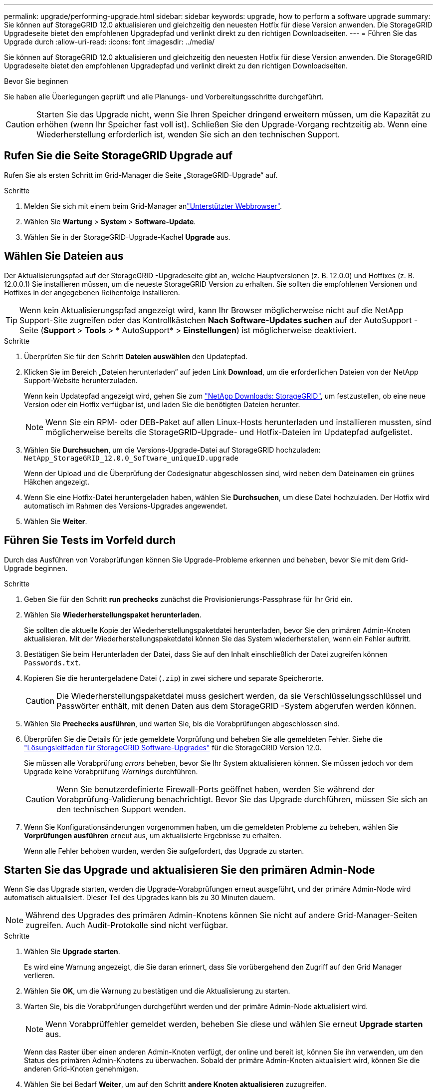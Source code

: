 ---
permalink: upgrade/performing-upgrade.html 
sidebar: sidebar 
keywords: upgrade, how to perform a software upgrade 
summary: Sie können auf StorageGRID 12.0 aktualisieren und gleichzeitig den neuesten Hotfix für diese Version anwenden.  Die StorageGRID Upgradeseite bietet den empfohlenen Upgradepfad und verlinkt direkt zu den richtigen Downloadseiten. 
---
= Führen Sie das Upgrade durch
:allow-uri-read: 
:icons: font
:imagesdir: ../media/


[role="lead"]
Sie können auf StorageGRID 12.0 aktualisieren und gleichzeitig den neuesten Hotfix für diese Version anwenden.  Die StorageGRID Upgradeseite bietet den empfohlenen Upgradepfad und verlinkt direkt zu den richtigen Downloadseiten.

.Bevor Sie beginnen
Sie haben alle Überlegungen geprüft und alle Planungs- und Vorbereitungsschritte durchgeführt.


CAUTION: Starten Sie das Upgrade nicht, wenn Sie Ihren Speicher dringend erweitern müssen, um die Kapazität zu erhöhen (wenn Ihr Speicher fast voll ist).  Schließen Sie den Upgrade-Vorgang rechtzeitig ab.  Wenn eine Wiederherstellung erforderlich ist, wenden Sie sich an den technischen Support.



== Rufen Sie die Seite StorageGRID Upgrade auf

Rufen Sie als ersten Schritt im Grid-Manager die Seite „StorageGRID-Upgrade“ auf.

.Schritte
. Melden Sie sich mit einem beim Grid-Manager anlink:../admin/web-browser-requirements.html["Unterstützter Webbrowser"].
. Wählen Sie *Wartung* > *System* > *Software-Update*.
. Wählen Sie in der StorageGRID-Upgrade-Kachel *Upgrade* aus.




== Wählen Sie Dateien aus

Der Aktualisierungspfad auf der StorageGRID -Upgradeseite gibt an, welche Hauptversionen (z. B. 12.0.0) und Hotfixes (z. B. 12.0.0.1) Sie installieren müssen, um die neueste StorageGRID Version zu erhalten.  Sie sollten die empfohlenen Versionen und Hotfixes in der angegebenen Reihenfolge installieren.


TIP: Wenn kein Aktualisierungspfad angezeigt wird, kann Ihr Browser möglicherweise nicht auf die NetApp Support-Site zugreifen oder das Kontrollkästchen *Nach Software-Updates suchen* auf der AutoSupport -Seite (*Support* > *Tools* > * AutoSupport* > *Einstellungen*) ist möglicherweise deaktiviert.

.Schritte
. Überprüfen Sie für den Schritt *Dateien auswählen* den Updatepfad.
. Klicken Sie im Bereich „Dateien herunterladen“ auf jeden Link *Download*, um die erforderlichen Dateien von der NetApp Support-Website herunterzuladen.
+
Wenn kein Updatepfad angezeigt wird, gehen Sie zum https://mysupport.netapp.com/site/products/all/details/storagegrid/downloads-tab["NetApp Downloads: StorageGRID"^], um festzustellen, ob eine neue Version oder ein Hotfix verfügbar ist, und laden Sie die benötigten Dateien herunter.

+

NOTE: Wenn Sie ein RPM- oder DEB-Paket auf allen Linux-Hosts herunterladen und installieren mussten, sind möglicherweise bereits die StorageGRID-Upgrade- und Hotfix-Dateien im Updatepfad aufgelistet.

. Wählen Sie *Durchsuchen*, um die Versions-Upgrade-Datei auf StorageGRID hochzuladen: `NetApp_StorageGRID_12.0.0_Software_uniqueID.upgrade`
+
Wenn der Upload und die Überprüfung der Codesignatur abgeschlossen sind, wird neben dem Dateinamen ein grünes Häkchen angezeigt.

. Wenn Sie eine Hotfix-Datei heruntergeladen haben, wählen Sie *Durchsuchen*, um diese Datei hochzuladen. Der Hotfix wird automatisch im Rahmen des Versions-Upgrades angewendet.
. Wählen Sie *Weiter*.




== Führen Sie Tests im Vorfeld durch

Durch das Ausführen von Vorabprüfungen können Sie Upgrade-Probleme erkennen und beheben, bevor Sie mit dem Grid-Upgrade beginnen.

.Schritte
. Geben Sie für den Schritt *run prechecks* zunächst die Provisionierungs-Passphrase für Ihr Grid ein.
. Wählen Sie *Wiederherstellungspaket herunterladen*.
+
Sie sollten die aktuelle Kopie der Wiederherstellungspaketdatei herunterladen, bevor Sie den primären Admin-Knoten aktualisieren.  Mit der Wiederherstellungspaketdatei können Sie das System wiederherstellen, wenn ein Fehler auftritt.

. Bestätigen Sie beim Herunterladen der Datei, dass Sie auf den Inhalt einschließlich der Datei zugreifen können `Passwords.txt`.
. Kopieren Sie die heruntergeladene Datei (`.zip`) in zwei sichere und separate Speicherorte.
+

CAUTION: Die Wiederherstellungspaketdatei muss gesichert werden, da sie Verschlüsselungsschlüssel und Passwörter enthält, mit denen Daten aus dem StorageGRID -System abgerufen werden können.

. Wählen Sie *Prechecks ausführen*, und warten Sie, bis die Vorabprüfungen abgeschlossen sind.
. Überprüfen Sie die Details für jede gemeldete Vorprüfung und beheben Sie alle gemeldeten Fehler.  Siehe die https://kb.netapp.com/hybrid/StorageGRID/Maintenance/StorageGRID_12.0_software_upgrade_resolution_guide["Lösungsleitfaden für StorageGRID Software-Upgrades"^] für die StorageGRID Version 12.0.
+
Sie müssen alle Vorabprüfung _errors_ beheben, bevor Sie Ihr System aktualisieren können. Sie müssen jedoch vor dem Upgrade keine Vorabprüfung _Warnings_ durchführen.

+

CAUTION: Wenn Sie benutzerdefinierte Firewall-Ports geöffnet haben, werden Sie während der Vorabprüfung-Validierung benachrichtigt. Bevor Sie das Upgrade durchführen, müssen Sie sich an den technischen Support wenden.

. Wenn Sie Konfigurationsänderungen vorgenommen haben, um die gemeldeten Probleme zu beheben, wählen Sie *Vorprüfungen ausführen* erneut aus, um aktualisierte Ergebnisse zu erhalten.
+
Wenn alle Fehler behoben wurden, werden Sie aufgefordert, das Upgrade zu starten.





== Starten Sie das Upgrade und aktualisieren Sie den primären Admin-Node

Wenn Sie das Upgrade starten, werden die Upgrade-Vorabprüfungen erneut ausgeführt, und der primäre Admin-Node wird automatisch aktualisiert. Dieser Teil des Upgrades kann bis zu 30 Minuten dauern.


NOTE: Während des Upgrades des primären Admin-Knotens können Sie nicht auf andere Grid-Manager-Seiten zugreifen. Auch Audit-Protokolle sind nicht verfügbar.

.Schritte
. Wählen Sie *Upgrade starten*.
+
Es wird eine Warnung angezeigt, die Sie daran erinnert, dass Sie vorübergehend den Zugriff auf den Grid Manager verlieren.

. Wählen Sie *OK*, um die Warnung zu bestätigen und die Aktualisierung zu starten.
. Warten Sie, bis die Vorabprüfungen durchgeführt werden und der primäre Admin-Node aktualisiert wird.
+

NOTE: Wenn Vorabprüffehler gemeldet werden, beheben Sie diese und wählen Sie erneut *Upgrade starten* aus.

+
Wenn das Raster über einen anderen Admin-Knoten verfügt, der online und bereit ist, können Sie ihn verwenden, um den Status des primären Admin-Knotens zu überwachen. Sobald der primäre Admin-Knoten aktualisiert wird, können Sie die anderen Grid-Knoten genehmigen.

. Wählen Sie bei Bedarf *Weiter*, um auf den Schritt *andere Knoten aktualisieren* zuzugreifen.




== Aktualisieren Sie andere Nodes

Sie müssen alle Grid-Nodes aktualisieren, aber Sie können mehrere Upgrade-Sitzungen durchführen und die Upgrade-Sequenz anpassen. Sie sollten beispielsweise die Knoten an Standort A in einer Sitzung aktualisieren und dann die Knoten an Standort B in einer späteren Sitzung aktualisieren. Wenn Sie das Upgrade in mehr als einer Sitzung durchführen möchten, beachten Sie, dass Sie die neuen Funktionen erst verwenden können, wenn alle Knoten aktualisiert wurden.

Wenn die Reihenfolge des Upgrades von Nodes wichtig ist, genehmigen Sie Knoten oder Gruppen von Knoten jeweils eins und warten Sie, bis das Upgrade auf jedem Knoten abgeschlossen ist, bevor Sie den nächsten Knoten oder die nächste Gruppe von Nodes genehmigen.


CAUTION: Wenn das Upgrade auf einem Grid-Node startet, werden die Services auf diesem Node angehalten. Später wird der Grid-Node neu gebootet. Um Serviceunterbrechungen für Client-Applikationen zu vermeiden, die mit dem Node kommunizieren, genehmigen Sie das Upgrade für einen Node nur, wenn Sie sicher sind, dass der Node bereit ist, angehalten und neu gestartet zu werden. Planen Sie bei Bedarf ein Wartungsfenster oder benachrichtigen Sie die Kunden.

.Schritte
. Überprüfen Sie für den Schritt *andere Knoten aktualisieren* die Zusammenfassung, die die Startzeit für das Upgrade als Ganzes und den Status für jede größere Upgrade-Aufgabe enthält.
+
** *Upgrade-Dienst starten* ist die erste Upgrade-Aufgabe. Während dieser Aufgabe wird die Softwaredatei an die Grid-Nodes verteilt, und der Upgrade-Service wird auf jedem Node gestartet.
** Wenn die Aufgabe *Upgradedienst starten* abgeschlossen ist, wird die Aufgabe *Andere Grid-Knoten aktualisieren* gestartet und Sie werden aufgefordert, eine neue Kopie des Wiederherstellungspakets herunterzuladen.


. Geben Sie bei entsprechender Aufforderung Ihre Bereitstellungspassphrase ein und laden Sie eine neue Kopie des Wiederherstellungspakets herunter.
+

CAUTION: Sie sollten eine neue Kopie der Wiederherstellungspaketdatei herunterladen, nachdem der primäre Admin-Knoten aktualisiert wurde.  Mit der Wiederherstellungspaketdatei können Sie das System wiederherstellen, wenn ein Fehler auftritt.

. Überprüfen Sie die Statustabellen für jeden Node-Typ. Es gibt Tabellen für nicht-primäre Admin-Nodes, Gateway-Nodes und Storage-Nodes.
+
Ein Gitterknoten kann sich in einer dieser Stufen befinden, wenn die Tabellen zuerst angezeigt werden:

+
** Auspacken des Upgrades
** Download
** Warten auf Genehmigung


. [[Approval-Step]]Wenn Sie für die Aktualisierung Grid-Nodes auswählen möchten (oder wenn Sie die Genehmigung für ausgewählte Nodes aufheben müssen), gehen Sie wie folgt vor:
+

NOTE: Wenn Sie bei einem StorageGRID 12.0-Upgrade einzelne Knoten statt aller Knoten genehmigen möchten, empfiehlt es sich, eine gesamte Site zu aktualisieren, bevor Sie mit der nächsten Site fortfahren.

+
[cols="1a,1a"]
|===
| Aufgabe | Anweisung 


 a| 
Suchen Sie nach bestimmten Knoten, die genehmigt werden sollen, z. B. alle Knoten an einem bestimmten Standort
 a| 
Geben Sie den Suchstring in das Feld *Suche* ein



 a| 
Wählen Sie alle Nodes aus, die aktualisiert werden sollen
 a| 
Wählen Sie *Approve all Nodes*



 a| 
Wählen Sie alle Nodes desselben Typs für das Upgrade aus (z. B. alle Storage-Nodes).
 a| 
Wählen Sie die Schaltfläche *Approve all* für den Knotentyp

Wenn Sie mehrere Knoten desselben Typs genehmigen, werden die Knoten nacheinander aktualisiert.



 a| 
Wählen Sie einen einzelnen Node für das Upgrade aus
 a| 
Klicken Sie auf die Schaltfläche *approve* für den Knoten



 a| 
Verschieben Sie das Upgrade auf alle ausgewählten Knoten
 a| 
Wählen Sie *Alle Knoten ausweisen*



 a| 
Verschieben Sie das Upgrade auf alle ausgewählten Knoten desselben Typs
 a| 
Wählen Sie für den Knotentyp die Schaltfläche *Unapprove all*



 a| 
Verschieben Sie das Upgrade auf einen einzelnen Node
 a| 
Wählen Sie die Schaltfläche *Unapprove* für den Knoten

|===
. Warten Sie, bis die genehmigten Nodes diese Upgrade-Phasen durchlaufen:
+
** Genehmigt und wartet auf ein Upgrade
** Dienste werden angehalten
+

NOTE: Sie können einen Knoten nicht entfernen, wenn seine Stufe *stopping Services* erreicht. Die Schaltfläche *Unapprove* ist deaktiviert.

** Container wird angehalten
** Bereinigen von Docker-Images
** Aktualisieren der Basis-OS-Pakete
+

NOTE: Wenn ein Appliance-Node diese Phase erreicht, wird die StorageGRID Appliance Installer-Software auf der Appliance aktualisiert. Durch diesen automatisierten Prozess wird sichergestellt, dass die Installationsversion der StorageGRID Appliance mit der StorageGRID-Softwareversion synchronisiert bleibt.

** Neustart
+

NOTE: Einige Appliance-Modelle werden möglicherweise mehrmals neu gestartet, um die Firmware und das BIOS zu aktualisieren.

** Schritte nach dem Neustart durchführen
** Dienste werden gestartet
** Fertig


. Wiederholen Sie den <<approval-step,Genehmigungsschritt>>Vorgang so oft wie nötig, bis alle Grid-Nodes aktualisiert wurden.




== Upgrade abgeschlossen

Wenn alle Grid-Knoten die Upgrade-Phasen abgeschlossen haben, wird die Aufgabe *andere Grid-Knoten aktualisieren* als abgeschlossen angezeigt. Die verbleibenden Upgrade-Aufgaben werden automatisch im Hintergrund ausgeführt.

.Schritte
. Sobald die Aufgabe *enable Features* abgeschlossen ist (was schnell passiert), können Sie die  in der aktualisierten StorageGRID-Version verwendenlink:whats-new.html["Neuer Funktionen"].
. Das Upgrade der Cassandra-Datenbank beginnt.  Dieses Upgrade wird ein bis drei Tage lang im Hintergrund ausgeführt und der Cassandra-Dienst wird auf jedem Speicherknoten angehalten und neu gestartet.  Während dieser Zeit werden bestimmte Wartungsvorgänge, die Metadaten-Streaming beinhalten, wie etwa die Erweiterung, deaktiviert.
. Nach Abschluss der *letzten Upgrade-Schritte* ist das Upgrade abgeschlossen. Der erste Schritt, *Dateien auswählen*, wird mit einem grünen Erfolgsbanner angezeigt.
. Überprüfen Sie, ob die Grid-Vorgänge wieder den normalen Status aufweisen:
+
.. Überprüfen Sie, ob die Dienste normal funktionieren und keine unerwarteten Warnmeldungen vorliegen.
.. Vergewissern Sie sich, dass die Client-Verbindungen zum StorageGRID-System wie erwartet funktionieren.




.Verwandte Informationen
link:how-your-system-is-affected-during-upgrade.html["Auswirkungen des Upgrades auf Ihr System"]
